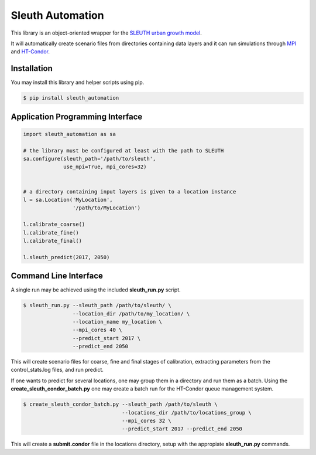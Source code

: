 Sleuth Automation
=================

This library is an object-oriented wrapper for the
`SLEUTH urban growth model <http://www.ncgia.ucsb.edu/projects/gig/>`_.

It will automatically create scenario files from directories
containing data layers and it can run simulations through 
`MPI <https://www.open-mpi.org/>`_ and 
`HT-Condor <https://research.cs.wisc.edu/htcondor/>`_.

Installation
------------

You may install this library and helper scripts using pip.

.. code-block:: bash

    $ pip install sleuth_automation

    
Application Programming Interface
---------------------------------

.. code-block:: python

    import sleuth_automation as sa

    # the library must be configured at least with the path to SLEUTH
    sa.configure(sleuth_path='/path/to/sleuth',
                 use_mpi=True, mpi_cores=32)

		 
    # a directory containing input layers is given to a location instance
    l = sa.Location('MyLocation',
                    '/path/to/MyLocation')
		    
    l.calibrate_coarse()
    l.calibrate_fine()
    l.calibrate_final()

    l.sleuth_predict(2017, 2050)


Command Line Interface
----------------------

A single run may be achieved using the included **sleuth_run.py** script.

.. code-block:: shell

   $ sleuth_run.py --sleuth_path /path/to/sleuth/ \
                   --location_dir /path/to/my_location/ \
                   --location_name my_location \
                   --mpi_cores 40 \
                   --predict_start 2017 \
                   --predict_end 2050

This will create scenario files for coarse, fine and final stages of
calibration, extracting parameters from the control_stats.log files,
and run predict.


If one wants to predict for several locations, one may group them in a
directory and run them as a batch.  Using the
**create_sleuth_condor_batch.py** one may create a batch run for the
HT-Condor queue management system.

.. code-block:: shell

    $ create_sleuth_condor_batch.py --sleuth_path /path/to/sleuth \
                                    --locations_dir /path/to/locations_group \
 	  		 	    --mpi_cores 32 \
                                    --predict_start 2017 --predict_end 2050

				  
This will create a **submit.condor** file in the locations directory,
setup with the appropiate **sleuth_run.py** commands.

